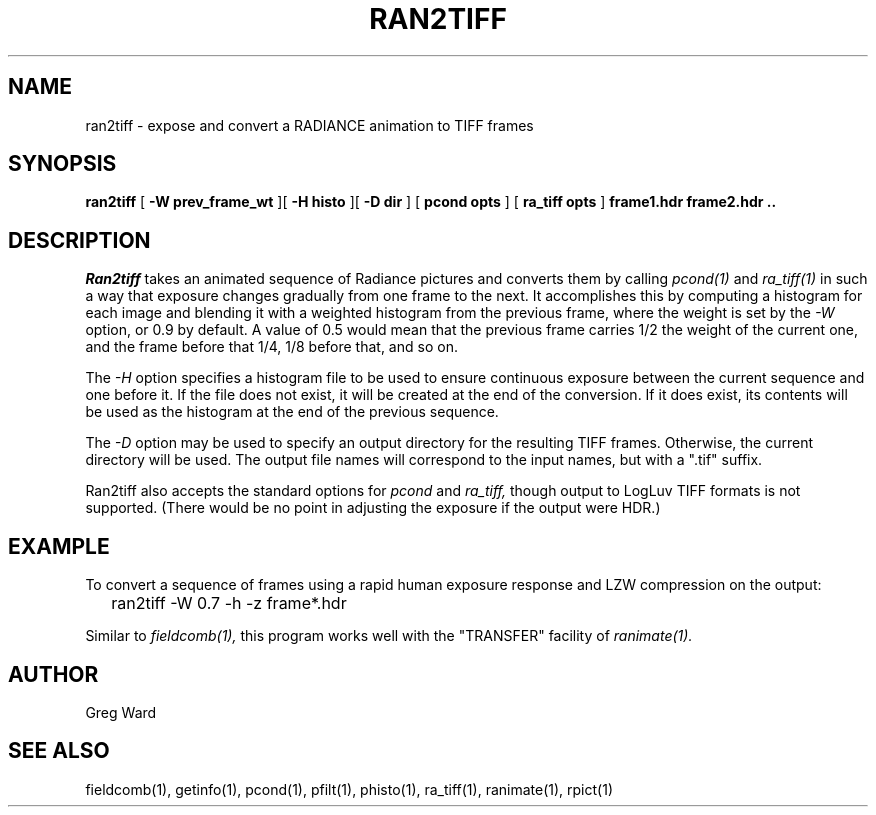 .\" RCSid "$Id: ran2tiff.1,v 1.3 2008/11/10 19:08:17 greg Exp $"
.TH RAN2TIFF 1 9/16/2005 RADIANCE
.SH NAME
ran2tiff - expose and convert a RADIANCE animation to TIFF frames
.SH SYNOPSIS
.B ran2tiff
[
.B "-W prev_frame_wt"
][
.B "-H histo"
][
.B "-D dir"
]
[
.B "pcond opts"
]
[
.B "ra_tiff opts"
]
.B "frame1.hdr frame2.hdr .."
.SH DESCRIPTION
.I Ran2tiff
takes an animated sequence of Radiance pictures and converts them by calling
.I pcond(1)
and
.I ra_tiff(1)
in such a way that exposure changes gradually
from one frame to the next.
It accomplishes this by computing a histogram for each image and
blending it with a weighted histogram from the previous frame,
where the weight is set by the
.I \-W
option, or 0.9 by default.
A value of 0.5 would mean that the previous frame carries 1/2 the weight
of the current one, and the frame before that 1/4, 1/8 before that,
and so on.
.PP
The
.I \-H
option specifies a histogram file to be used to ensure continuous
exposure between the current sequence and one before it.
If the file does not exist, it will be created at the end of
the conversion.
If it does exist, its contents will be used as the histogram
at the end of the previous sequence.
.PP
The
.I \-D
option may be used to specify an output directory for the resulting
TIFF frames.
Otherwise, the current directory will be used.
The output file names will correspond to the input names, but
with a ".tif" suffix.
.PP
Ran2tiff also accepts the standard options for
.I pcond
and
.I ra_tiff,
though output to LogLuv TIFF formats is not supported.
(There would be no point in adjusting the exposure if the output were HDR.)\0
.SH EXAMPLE
To convert a sequence of frames using a rapid human exposure response
and LZW compression on the output:
.IP "" .2i
ran2tiff \-W 0.7 \-h \-z frame*.hdr
.PP
Similar to
.I fieldcomb(1),
this program works well with the "TRANSFER" facility of
.I ranimate(1).
.SH AUTHOR
Greg Ward
.SH "SEE ALSO"
fieldcomb(1), getinfo(1), pcond(1), pfilt(1), phisto(1),
ra_tiff(1), ranimate(1), rpict(1)
